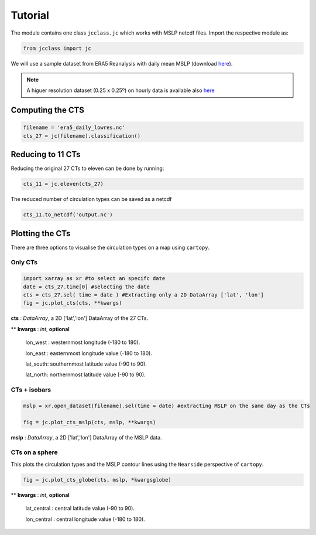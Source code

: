 Tutorial
========

The module contains one class ``jcclass.jc`` which works with MSLP netcdf files. Import the respective module as:

.. code:: py

   from jcclass import jc

We will use a sample dataset from ERA5 Reanalysis with daily mean MSLP (download `here <https://github.com/PedroLormendez/jc_module/blob/main/sample_data/era5_daily_lowres.nc>`_). 

.. note:: 

   A higuer resolution dataset (0.25 x 0.25º) on hourly data is available also `here <https://github.com/PedroLormendez/jc_module/blob/main/sample_data/era5_hourly_highres.nc>`_
   
Computing the CTS
-----------------

.. code:: py

   filename = 'era5_daily_lowres.nc'
   cts_27 = jc(filename).classification()

Reducing to 11 CTs
------------------

Reducing the original 27 CTs to eleven can be done by running:

.. code:: py

   cts_11 = jc.eleven(cts_27)
   
The reduced number of circulation types can be saved as a netcdf

.. code:: py

   cts_11.to_netcdf('output.nc')
   
Plotting the CTs
----------------

There are three options to visualise the circulation types on a map using ``cartopy``.

Only CTs
~~~~~~~~

.. code:: py

   import xarray as xr #to select an specifc date
   date = cts_27.time[0] #selecting the date 
   cts = cts_27.sel( time = date ) #Extracting only a 2D DataArray ['lat', 'lon']
   fig = jc.plot_cts(cts, **kwargs)
   
**cts**       : *DataArray*, a 2D ['lat','lon'] DataArray of the 27 CTs.

** **kwargs** : *int*, **optional**

   lon_west : westernmost longitude (-180 to 180). 
   
   lon_east : easternmost longitude value (-180 to 180). 
   
   lat_south: southernmost latitude value (-90 to 90). 
   
   lat_north: northernmost latitude value (-90 to 90). 
   
.. image:: ../../figs/plot_cts.png


CTs + isobars 
~~~~~~~~~~~~~

.. code:: py

   mslp = xr.open_dataset(filename).sel(time = date) #extracting MSLP on the same day as the CTs
   
   fig = jc.plot_cts_mslp(cts, mslp, **kwargs)
   
**mslp**       : *DataArray*, a 2D ['lat','lon'] DataArray of the MSLP data.   
   
.. image:: ../../figs/plot_cts_mslp.png

CTs on a sphere  
~~~~~~~~~~~~~~~
This plots the circulation types and the MSLP contour lines using the ``Nearside`` perspective of ``cartopy``.

.. code:: py
   
   fig = jc.plot_cts_globe(cts, mslp, *kwargsglobe)

** **kwargs** : *int*, **optional**

   lat_central : central latitude value (-90 to 90). 
   
   lon_central : central longitude value (-180 to 180). 


.. image:: ../../figs/plot_cts_globe.png
